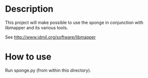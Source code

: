 * Description
  This project will make possible to use the sponge in conjunction with
  libmapper and its various tools.   

  See http://www.idmil.org/software/libmapper

* How to use
  Run sponge.py (from within this directory).



